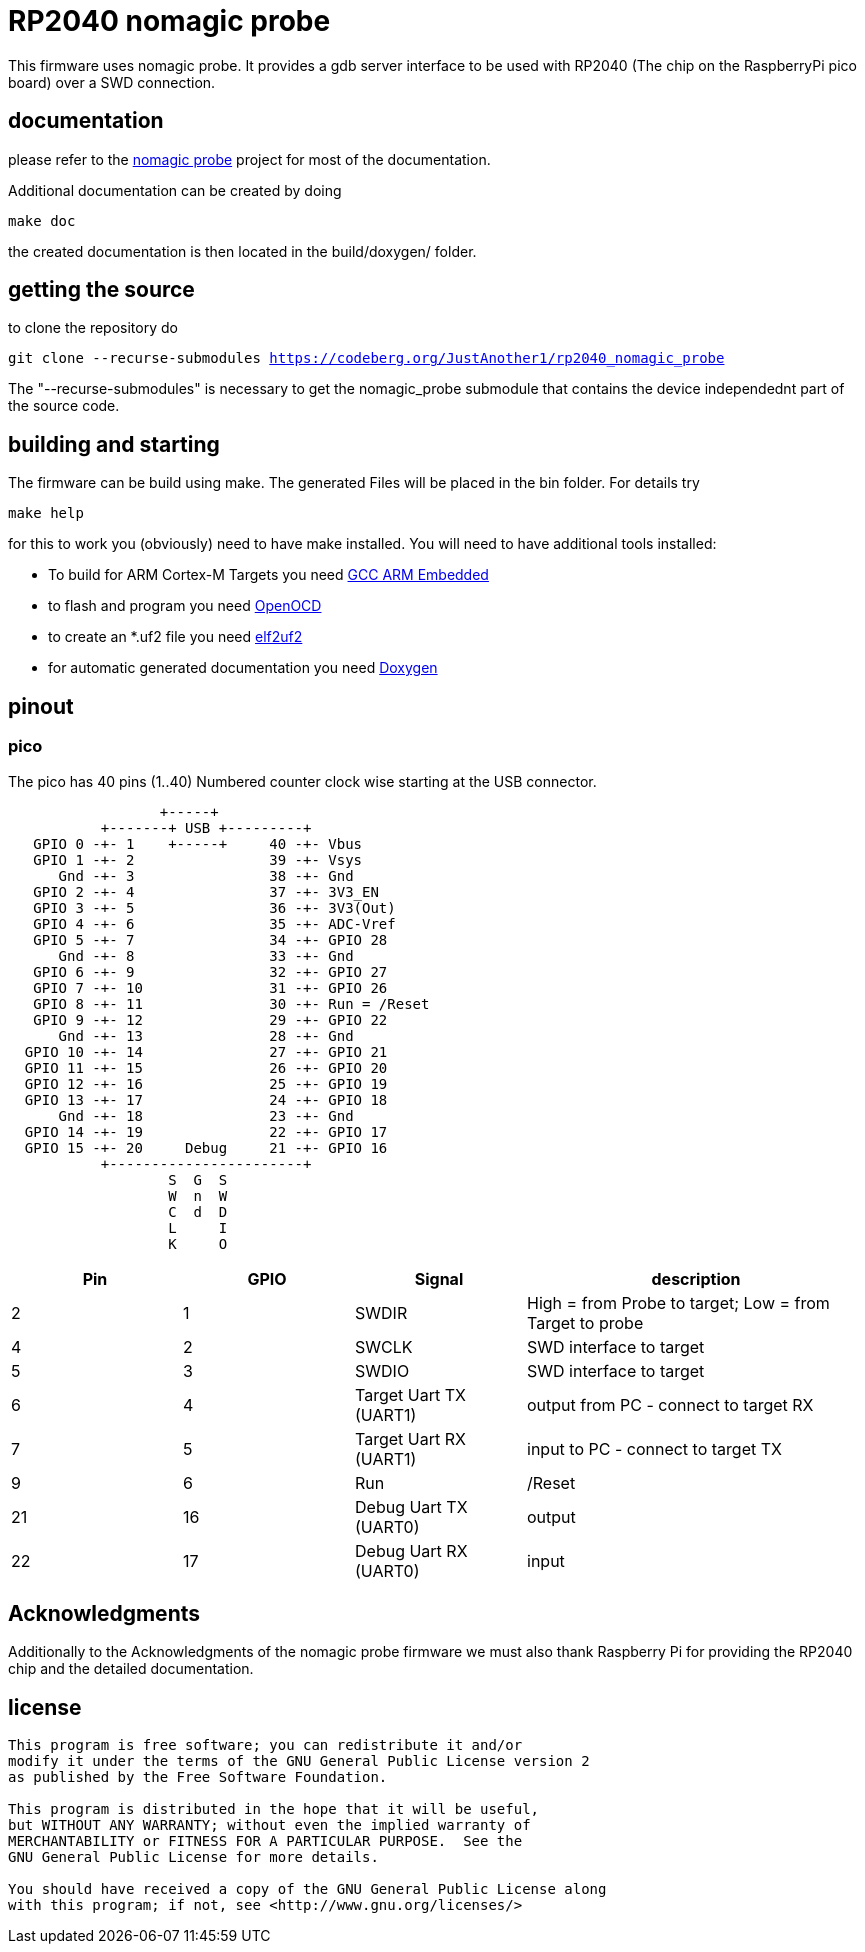 RP2040 nomagic probe
====================

This firmware uses nomagic probe. It provides a gdb server interface to be used with RP2040 (The chip on the RaspberryPi pico board) over a SWD connection.

:toc:

== documentation

please refer to the https://github.com/JustAnother1/nomagic_probe[nomagic probe] project for most of the documentation.

Additional documentation can be created by doing

+make doc+

the created documentation is then located in the build/doxygen/ folder.

== getting the source

to clone the repository do

+git clone --recurse-submodules https://codeberg.org/JustAnother1/rp2040_nomagic_probe+

The "--recurse-submodules" is necessary to get the nomagic_probe submodule that contains the device independednt part of the source code.

== building and starting

The firmware can be build using make. The generated Files will be placed in the bin folder. For details try

+make help+

for this to work you (obviously) need to have make installed.
You will need to have additional tools installed:

- To build for ARM Cortex-M Targets you need https://launchpad.net/gcc-arm-embedded[GCC ARM Embedded]
- to flash and program you need https://openocd.org/[OpenOCD]
- to create an *.uf2 file you need https://github.com/JustAnother1/elf2uf2/releases[elf2uf2]
- for automatic generated documentation you need http://www.stack.nl/~dimitri/doxygen/[Doxygen]

== pinout

=== pico
The pico has 40 pins (1..40) Numbered counter clock wise starting at the USB connector.

----
                  +-----+
           +-------+ USB +---------+
   GPIO 0 -+- 1    +-----+     40 -+- Vbus
   GPIO 1 -+- 2                39 -+- Vsys
      Gnd -+- 3                38 -+- Gnd
   GPIO 2 -+- 4                37 -+- 3V3_EN
   GPIO 3 -+- 5                36 -+- 3V3(Out)
   GPIO 4 -+- 6                35 -+- ADC-Vref
   GPIO 5 -+- 7                34 -+- GPIO 28
      Gnd -+- 8                33 -+- Gnd
   GPIO 6 -+- 9                32 -+- GPIO 27
   GPIO 7 -+- 10               31 -+- GPIO 26
   GPIO 8 -+- 11               30 -+- Run = /Reset
   GPIO 9 -+- 12               29 -+- GPIO 22
      Gnd -+- 13               28 -+- Gnd
  GPIO 10 -+- 14               27 -+- GPIO 21
  GPIO 11 -+- 15               26 -+- GPIO 20
  GPIO 12 -+- 16               25 -+- GPIO 19
  GPIO 13 -+- 17               24 -+- GPIO 18
      Gnd -+- 18               23 -+- Gnd
  GPIO 14 -+- 19               22 -+- GPIO 17
  GPIO 15 -+- 20     Debug     21 -+- GPIO 16
           +-----------------------+
                   S  G  S
                   W  n  W
                   C  d  D
                   L     I
                   K     O
----

[cols="1,1,1,2"]
|===
|Pin |GPIO |Signal |description

|2
|1
|SWDIR
|High = from Probe to target; Low = from Target to probe

|4
|2
|SWCLK
|SWD interface to target

|5
|3
|SWDIO
|SWD interface to target

|6
|4
|Target Uart TX (UART1)
|output from PC - connect to target RX

|7
|5
|Target Uart RX (UART1)
|input to PC - connect to target TX

|9
|6
|Run
| /Reset

|21
|16
|Debug Uart TX (UART0)
|output

|22
|17
|Debug Uart RX (UART0)
|input

|===

== Acknowledgments

Additionally to the Acknowledgments of the nomagic probe firmware
we must also thank Raspberry Pi for providing the RP2040 chip and the detailed documentation.


== license
----
This program is free software; you can redistribute it and/or
modify it under the terms of the GNU General Public License version 2
as published by the Free Software Foundation.

This program is distributed in the hope that it will be useful,
but WITHOUT ANY WARRANTY; without even the implied warranty of
MERCHANTABILITY or FITNESS FOR A PARTICULAR PURPOSE.  See the
GNU General Public License for more details.

You should have received a copy of the GNU General Public License along
with this program; if not, see <http://www.gnu.org/licenses/>
----
